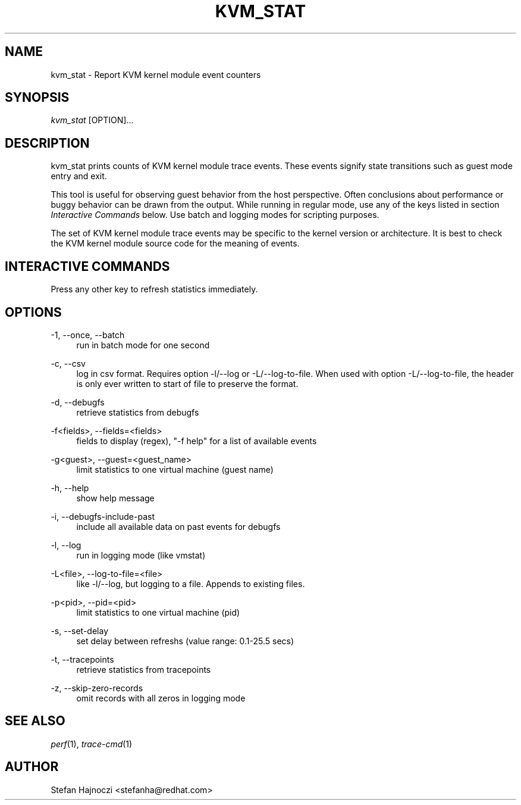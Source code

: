 '\" t
.\"     Title: kvm_stat
.\"    Author: [see the "AUTHOR" section]
.\" Generator: DocBook XSL Stylesheets vsnapshot <http://docbook.sf.net/>
.\"      Date: 09/30/2022
.\"    Manual: \ \&
.\"    Source: \ \&
.\"  Language: English
.\"
.TH "KVM_STAT" "1" "09/30/2022" "\ \&" "\ \&"
.\" -----------------------------------------------------------------
.\" * Define some portability stuff
.\" -----------------------------------------------------------------
.\" ~~~~~~~~~~~~~~~~~~~~~~~~~~~~~~~~~~~~~~~~~~~~~~~~~~~~~~~~~~~~~~~~~
.\" http://bugs.debian.org/507673
.\" http://lists.gnu.org/archive/html/groff/2009-02/msg00013.html
.\" ~~~~~~~~~~~~~~~~~~~~~~~~~~~~~~~~~~~~~~~~~~~~~~~~~~~~~~~~~~~~~~~~~
.ie \n(.g .ds Aq \(aq
.el       .ds Aq '
.\" -----------------------------------------------------------------
.\" * set default formatting
.\" -----------------------------------------------------------------
.\" disable hyphenation
.nh
.\" disable justification (adjust text to left margin only)
.ad l
.\" -----------------------------------------------------------------
.\" * MAIN CONTENT STARTS HERE *
.\" -----------------------------------------------------------------
.SH "NAME"
kvm_stat \- Report KVM kernel module event counters
.SH "SYNOPSIS"
.sp
.nf
\fIkvm_stat\fR [OPTION]\&...
.fi
.SH "DESCRIPTION"
.sp
kvm_stat prints counts of KVM kernel module trace events\&. These events signify state transitions such as guest mode entry and exit\&.
.sp
This tool is useful for observing guest behavior from the host perspective\&. Often conclusions about performance or buggy behavior can be drawn from the output\&. While running in regular mode, use any of the keys listed in section \fIInteractive Commands\fR below\&. Use batch and logging modes for scripting purposes\&.
.sp
The set of KVM kernel module trace events may be specific to the kernel version or architecture\&. It is best to check the KVM kernel module source code for the meaning of events\&.
.SH "INTERACTIVE COMMANDS"
.TS
tab(:);
lt lt
lt lt
lt lt
lt lt
lt lt
lt lt
lt lt
lt lt
lt lt
lt lt
lt lt
lt lt
lt lt.
T{
.sp
\fBb\fR
T}:T{
.sp
toggle events by guests (debugfs only, honors filters)
T}
T{
.sp
\fBc\fR
T}:T{
.sp
clear filter
T}
T{
.sp
\fBf\fR
T}:T{
.sp
filter by regular expression
T}
T{
.sp
T}:T{
.sp
\fBNote\fR: Child events pull in their parents, and parents\*(Aq stats summarize all child events, not just the filtered ones
T}
T{
.sp
\fBg\fR
T}:T{
.sp
filter by guest name/PID
T}
T{
.sp
\fBh\fR
T}:T{
.sp
display interactive commands reference
T}
T{
.sp
\fBo\fR
T}:T{
.sp
toggle sorting order (Total vs CurAvg/s)
T}
T{
.sp
\fBp\fR
T}:T{
.sp
filter by guest name/PID
T}
T{
.sp
\fBq\fR
T}:T{
.sp
quit
T}
T{
.sp
\fBr\fR
T}:T{
.sp
reset stats
T}
T{
.sp
\fBs\fR
T}:T{
.sp
set delay between refreshs
T}
T{
.sp
\fBx\fR
T}:T{
.sp
toggle reporting of stats for child trace events
T}
T{
.sp
T}:T{
.sp
\fBNote\fR: The stats for the parents summarize the respective child trace events
T}
.TE
.sp 1
.sp
Press any other key to refresh statistics immediately\&.
.SH "OPTIONS"
.PP
\-1, \-\-once, \-\-batch
.RS 4
run in batch mode for one second
.RE
.PP
\-c, \-\-csv
.RS 4
log in csv format\&. Requires option \-l/\-\-log or \-L/\-\-log\-to\-file\&. When used with option \-L/\-\-log\-to\-file, the header is only ever written to start of file to preserve the format\&.
.RE
.PP
\-d, \-\-debugfs
.RS 4
retrieve statistics from debugfs
.RE
.PP
\-f<fields>, \-\-fields=<fields>
.RS 4
fields to display (regex), "\-f help" for a list of available events
.RE
.PP
\-g<guest>, \-\-guest=<guest_name>
.RS 4
limit statistics to one virtual machine (guest name)
.RE
.PP
\-h, \-\-help
.RS 4
show help message
.RE
.PP
\-i, \-\-debugfs\-include\-past
.RS 4
include all available data on past events for debugfs
.RE
.PP
\-l, \-\-log
.RS 4
run in logging mode (like vmstat)
.RE
.PP
\-L<file>, \-\-log\-to\-file=<file>
.RS 4
like \-l/\-\-log, but logging to a file\&. Appends to existing files\&.
.RE
.PP
\-p<pid>, \-\-pid=<pid>
.RS 4
limit statistics to one virtual machine (pid)
.RE
.PP
\-s, \-\-set\-delay
.RS 4
set delay between refreshs (value range: 0\&.1\-25\&.5 secs)
.RE
.PP
\-t, \-\-tracepoints
.RS 4
retrieve statistics from tracepoints
.RE
.PP
\-z, \-\-skip\-zero\-records
.RS 4
omit records with all zeros in logging mode
.RE
.SH "SEE ALSO"
.sp
\fIperf\fR(1), \fItrace\-cmd\fR(1)
.SH "AUTHOR"
.sp
Stefan Hajnoczi <stefanha@redhat\&.com>
